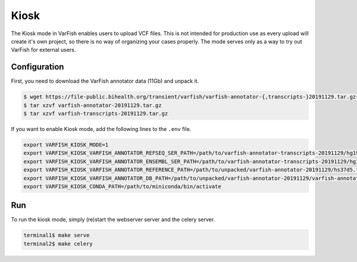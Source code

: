 .. _developer_kiosk:

=====
Kiosk
=====

The Kiosk mode in VarFish enables users to upload VCF files.
This is not intended for production use as every upload will create it's own project, so there is no way of
organizing your cases properly. The mode serves only as a way to try out VarFish for external users.

-------------
Configuration
-------------

First, you need to download the VarFish annotator data (11Gb) and unpack it.

.. code-block:: bash

    $ wget https://file-public.bihealth.org/transient/varfish/varfish-annotator-{,transcripts-}20191129.tar.gz{,.sha256}
    $ tar xzvf varfish-annotator-20191129.tar.gz
    $ tar xzvf varfish-transcripts-20191129.tar.gz

If you want to enable Kiosk mode, add the following lines to the ``.env`` file.

.. code-block:: bash

    export VARFISH_KIOSK_MODE=1
    export VARFISH_KIOSK_VARFISH_ANNOTATOR_REFSEQ_SER_PATH=/path/to/varfish-annotator-transcripts-20191129/hg19_refseq_curated.ser
    export VARFISH_KIOSK_VARFISH_ANNOTATOR_ENSEMBL_SER_PATH=/path/to/varfish-annotator-transcripts-20191129/hg19_ensembl.ser
    export VARFISH_KIOSK_VARFISH_ANNOTATOR_REFERENCE_PATH=/path/to/unpacked/varfish-annotator-20191129/hs37d5.fa
    export VARFISH_KIOSK_VARFISH_ANNOTATOR_DB_PATH=/path/to/unpacked/varfish-annotator-20191129/varfish-annotator-db-20191129.h2.db
    export VARFISH_KIOSK_CONDA_PATH=/path/to/miniconda/bin/activate

---
Run
---

To run the kiosk mode, simply (re)start the webserver server and the celery server.

.. code-block:: bash

    terminal1$ make serve
    terminal2$ make celery

